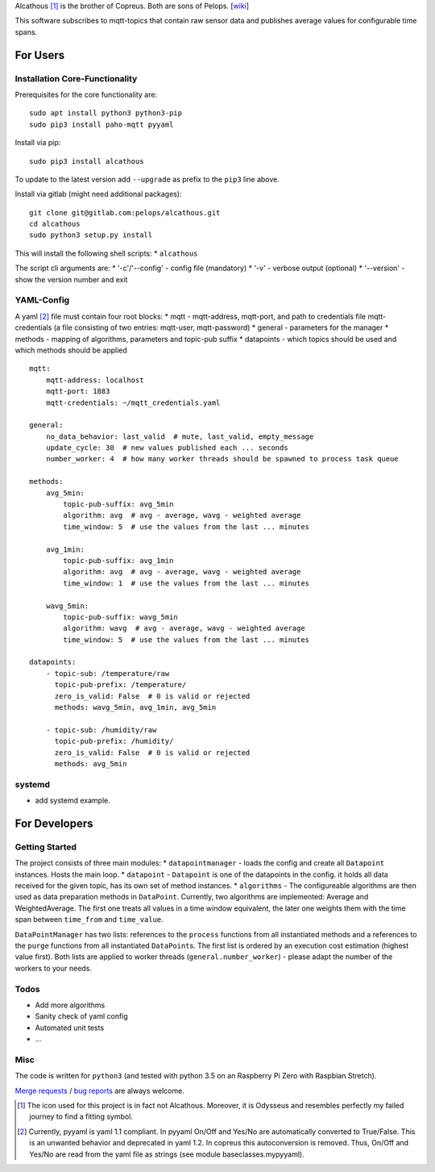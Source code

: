 Alcathous [1]_ is the brother of Copreus. Both are sons of Pelops.
[`wiki <https://en.wikipedia.org/wiki/Alcathous,_son_of_Pelops>`__]

This software subscribes to mqtt-topics that contain raw sensor data and
publishes average values for configurable time spans.

For Users
=========

Installation Core-Functionality
-------------------------------

Prerequisites for the core functionality are:

::

    sudo apt install python3 python3-pip
    sudo pip3 install paho-mqtt pyyaml

Install via pip:

::

    sudo pip3 install alcathous

To update to the latest version add ``--upgrade`` as prefix to the
``pip3`` line above.

Install via gitlab (might need additional packages):

::

    git clone git@gitlab.com:pelops/alcathous.git
    cd alcathous
    sudo python3 setup.py install

This will install the following shell scripts: \* ``alcathous``

The script cli arguments are: \* '-c'/'--config' - config file
(mandatory) \* '-v' - verbose output (optional) \* '--version' - show
the version number and exit

YAML-Config
-----------

A yaml [2]_ file must contain four root blocks: \* mqtt - mqtt-address,
mqtt-port, and path to credentials file mqtt-credentials (a file
consisting of two entries: mqtt-user, mqtt-password) \* general -
parameters for the manager \* methods - mapping of algorithms,
parameters and topic-pub suffix \* datapoints - which topics should be
used and which methods should be applied

::

    mqtt:
        mqtt-address: localhost
        mqtt-port: 1883
        mqtt-credentials: ~/mqtt_credentials.yaml

    general:
        no_data_behavior: last_valid  # mute, last_valid, empty_message
        update_cycle: 30  # new values published each ... seconds
        number_worker: 4  # how many worker threads should be spawned to process task queue

    methods:
        avg_5min:
            topic-pub-suffix: avg_5min
            algorithm: avg  # avg - average, wavg - weighted average
            time_window: 5  # use the values from the last ... minutes

        avg_1min:
            topic-pub-suffix: avg_1min
            algorithm: avg  # avg - average, wavg - weighted average
            time_window: 1  # use the values from the last ... minutes

        wavg_5min:
            topic-pub-suffix: wavg_5min
            algorithm: wavg  # avg - average, wavg - weighted average
            time_window: 5  # use the values from the last ... minutes

    datapoints:
        - topic-sub: /temperature/raw
          topic-pub-prefix: /temperature/
          zero_is_valid: False  # 0 is valid or rejected
          methods: wavg_5min, avg_1min, avg_5min

        - topic-sub: /humidity/raw
          topic-pub-prefix: /humidity/
          zero_is_valid: False  # 0 is valid or rejected
          methods: avg_5min

systemd
-------

-  add systemd example.

For Developers
==============

Getting Started
---------------

The project consists of three main modules: \* ``datapointmanager`` -
loads the config and create all ``Datapoint`` instances. Hosts the main
loop. \* ``datapoint`` - ``Datapoint`` is one of the datapoints in the
config. it holds all data received for the given topic, has its own set
of method instances. \* ``algorithms`` - The configureable algorithms
are then used as data preparation methods in ``DataPoint``. Currently,
two algorithms are implemented: Average and WeightedAverage. The first
one treats all values in a time window equivalent, the later one weights
them with the time span between ``time_from`` and ``time_value``.

``DataPointManager`` has two lists: references to the ``process``
functions from all instantiated methods and a references to the
``purge`` functions from all instantiated ``DataPoint``\ s. The first
list is ordered by an execution cost estimation (highest value first).
Both lists are applied to worker threads (``general.number_worker``) -
please adapt the number of the workers to your needs.

Todos
-----

-  Add more algorithms
-  Sanity check of yaml config
-  Automated unit tests
-  ...

Misc
----

The code is written for ``python3`` (and tested with python 3.5 on an
Raspberry Pi Zero with Raspbian Stretch).

`Merge requests <https://gitlab.com/pelops/alcathous/merge_requests>`__
/ `bug reports <https://gitlab.com/pelops/alcathous/issues>`__ are
always welcome.

.. [1]
   The icon used for this project is in fact not Alcathous. Moreover, it
   is Odysseus and resembles perfectly my failed journey to find a
   fitting symbol.

.. [2]
   Currently, pyyaml is yaml 1.1 compliant. In pyyaml On/Off and Yes/No
   are automatically converted to True/False. This is an unwanted
   behavior and deprecated in yaml 1.2. In copreus this autoconversion
   is removed. Thus, On/Off and Yes/No are read from the yaml file as
   strings (see module baseclasses.mypyyaml).

